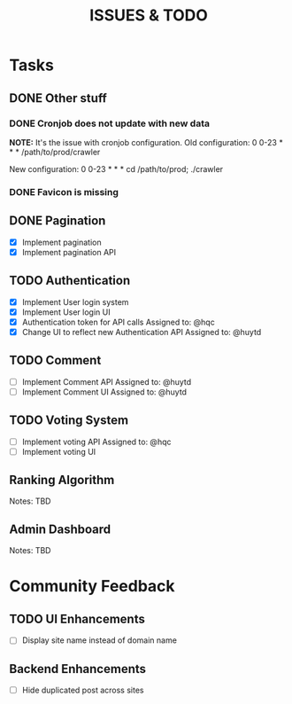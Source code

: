 #+TITLE: ISSUES & TODO

* Tasks
** DONE Other stuff
*** DONE Cronjob does not update with new data
    *NOTE:* It's the issue with cronjob configuration.
    Old configuration:
       0 0-23 * * * /path/to/prod/crawler

    New configuration:
       0 0-23 * * * cd /path/to/prod; ./crawler
*** DONE Favicon is missing

** DONE Pagination
  - [X] Implement pagination
  - [X] Implement pagination API

** TODO Authentication
  - [X] Implement User login system
  - [X] Implement User login UI
  - [X] Authentication token for API calls
        Assigned to: @hqc
  - [X] Change UI to reflect new Authentication API
        Assigned to: @huytd

** TODO Comment
  - [ ] Implement Comment API
        Assigned to: @huytd
  - [ ] Implement Comment UI
        Assigned to: @huytd

** TODO Voting System
  - [ ] Implement voting API
        Assigned to: @hqc
  - [ ] Implement voting UI

** Ranking Algorithm
   Notes: TBD

** Admin Dashboard
   Notes: TBD

* Community Feedback
** TODO UI Enhancements
  - [ ] Display site name instead of domain name
** Backend Enhancements
  - [ ] Hide duplicated post across sites
